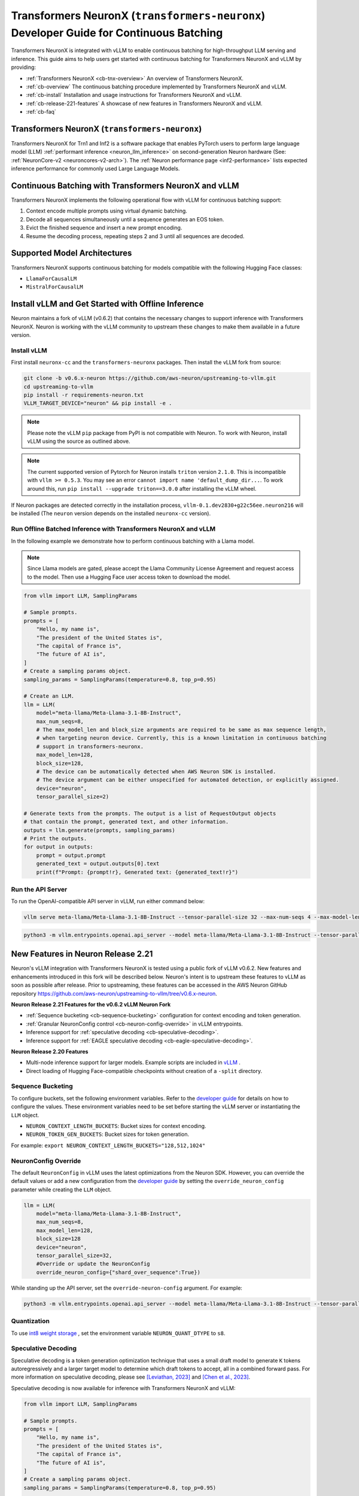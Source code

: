 .. _transformers_neuronx_developer_guide_for_cb:

.. meta::
   :noindex:
   :nofollow:
   :description: This topic is currently archived and not maintained. It is provided for reference only.

Transformers NeuronX (``transformers-neuronx``) Developer Guide for Continuous Batching
=======================================================================================

Transformers NeuronX is integrated with vLLM to enable continuous batching for high-throughput 
LLM serving and inference. This guide aims to help users get started with continuous batching for
Transformers NeuronX and vLLM by providing:

- :ref:`Transformers NeuronX <cb-tnx-overview>` An overview of Transformers NeuronX.
- :ref:`cb-overview` The continuous batching procedure implemented by Transformers NeuronX and vLLM.
- :ref:`cb-install` Installation and usage instructions for Transformers NeuronX and vLLM.
- :ref:`cb-release-221-features` A showcase of new features in Transformers NeuronX and vLLM.
- :ref:`cb-faq`

.. _cb-tnx-overview:

Transformers NeuronX (``transformers-neuronx``)
-----------------------------------------------

Transformers NeuronX for Trn1 and Inf2 is a software package that enables
PyTorch users to perform large language model (LLM) :ref:`performant inference <neuron_llm_inference>` on
second-generation Neuron hardware (See: :ref:`NeuronCore-v2 <neuroncores-v2-arch>`).
The :ref:`Neuron performance page <inf2-performance>` lists expected inference performance for commonly used Large Language Models.

.. _cb-overview:

Continuous Batching with Transformers NeuronX and vLLM
------------------------------------------------------

Transformers NeuronX implements the following operational flow with vLLM for continuous batching support:

1. Context encode multiple prompts using virtual dynamic batching.
2. Decode all sequences simultaneously until a sequence generates an EOS token.
3. Evict the finished sequence and insert a new prompt encoding.
4. Resume the decoding process, repeating steps 2 and 3 until all sequences are decoded.

.. _cb-supported-model-architectures:

Supported Model Architectures
-----------------------------

Transformers NeuronX supports continuous batching for models compatible with the following Hugging Face classes:

- ``LlamaForCausalLM``
- ``MistralForCausalLM``

.. _cb-install:

Install vLLM and Get Started with Offline Inference
---------------------------------------------------

Neuron maintains a fork of vLLM (v0.6.2) that contains the necessary changes to support inference with Transformers NeuronX.
Neuron is working with the vLLM community to upstream these changes to make them available in a future version.

Install vLLM
^^^^^^^^^^^^

First install ``neuronx-cc`` and the ``transformers-neuronx`` packages. Then install the vLLM fork from source:

.. code-block:: bash

    git clone -b v0.6.x-neuron https://github.com/aws-neuron/upstreaming-to-vllm.git
    cd upstreaming-to-vllm
    pip install -r requirements-neuron.txt
    VLLM_TARGET_DEVICE="neuron" && pip install -e .

.. note::

    Please note the vLLM ``pip`` package from PyPI is not compatible with Neuron. To work with Neuron, install vLLM using the source as outlined above.

.. note::

    The current supported version of Pytorch for Neuron installs ``triton`` version ``2.1.0``. This is incompatible with ``vllm >= 0.5.3``. You may see an error ``cannot import name 'default_dump_dir...``. To work around this, run ``pip install --upgrade triton==3.0.0`` after installing the vLLM wheel.

If Neuron packages are detected correctly in the installation process, ``vllm-0.1.dev2830+g22c56ee.neuron216`` will be installed (The ``neuron`` version depends on the installed
``neuronx-cc`` version).

Run Offline Batched Inference with Transformers NeuronX and vLLM
^^^^^^^^^^^^^^^^^^^^^^^^^^^^^^^^^^^^^^^^^^^^^^^^^^^^^^^^^^^^^^^^

In the following example we demonstrate how to perform continuous batching with a Llama model.

.. note::

    Since Llama models are gated, please accept the Llama Community License Agreement and request access to the model.
    Then use a Hugging Face user access token to download the model.

.. code-block:: python

    from vllm import LLM, SamplingParams
    
    # Sample prompts.
    prompts = [
        "Hello, my name is",
        "The president of the United States is",
        "The capital of France is",
        "The future of AI is",
    ]
    # Create a sampling params object.
    sampling_params = SamplingParams(temperature=0.8, top_p=0.95)

    # Create an LLM.
    llm = LLM(
        model="meta-llama/Meta-Llama-3.1-8B-Instruct",
        max_num_seqs=8,
        # The max_model_len and block_size arguments are required to be same as max sequence length,
        # when targeting neuron device. Currently, this is a known limitation in continuous batching
        # support in transformers-neuronx.
        max_model_len=128,
        block_size=128,
        # The device can be automatically detected when AWS Neuron SDK is installed.
        # The device argument can be either unspecified for automated detection, or explicitly assigned.
        device="neuron",
        tensor_parallel_size=2)

    # Generate texts from the prompts. The output is a list of RequestOutput objects
    # that contain the prompt, generated text, and other information.
    outputs = llm.generate(prompts, sampling_params)
    # Print the outputs.
    for output in outputs:
        prompt = output.prompt
        generated_text = output.outputs[0].text
        print(f"Prompt: {prompt!r}, Generated text: {generated_text!r}")

Run the API Server
^^^^^^^^^^^^^^^^^^
To run the OpenAI-compatible API server in vLLM, run either command below:

.. code-block:: bash

    vllm serve meta-llama/Meta-Llama-3.1-8B-Instruct --tensor-parallel-size 32 --max-num-seqs 4 --max-model-len 2048 --block-size 8

.. code-block:: bash

    python3 -m vllm.entrypoints.openai.api_server --model meta-llama/Meta-Llama-3.1-8B-Instruct --tensor-parallel-size 32 --max-num-seqs 4 --max-model-len 2048 --block-size 8

.. _cb-release-221-features:

New Features in Neuron Release 2.21
-----------------------------------

Neuron's vLLM integration with Transformers NeuronX is tested using a public fork of vLLM v0.6.2.
New features and enhancements introduced in this fork will be described below.
Neuron's intent is to upstream these features to vLLM as soon as possible after release.
Prior to upstreaming, these features can be accessed in the AWS Neuron GitHub
repository https://github.com/aws-neuron/upstreaming-to-vllm/tree/v0.6.x-neuron.

**Neuron Release 2.21 Features for the v0.6.2 vLLM Neuron Fork**

- :ref:`Sequence bucketing <cb-sequence-bucketing>` configuration for context encoding and token generation.
- :ref:`Granular NeuronConfig control <cb-neuron-config-override>` in vLLM entrypoints.
- Inference support for :ref:`speculative decoding <cb-speculative-decoding>`.
- Inference support for :ref:`EAGLE speculative decoding <cb-eagle-speculative-decoding>`.

**Neuron Release 2.20 Features**

- Multi-node inference support for larger models. Example scripts are included in `vLLM <https://github.com/vllm-project/vllm/commit/e5a3c0904799ec8e04e25ac25e66024004a61533>`_ .
- Direct loading of Hugging Face-compatible checkpoints without creation of a ``-split`` directory.

.. _cb-sequence-bucketing:

Sequence Bucketing
^^^^^^^^^^^^^^^^^^
To configure buckets, set the following environment variables. Refer to the `developer guide <https://awsdocs-neuron.readthedocs-hosted.com/en/latest/libraries/transformers-neuronx/transformers-neuronx-developer-guide.html#bucketing>`_
for details on how to configure the values. These environment variables need to be set before starting the vLLM server or instantiating the ``LLM`` object.

- ``NEURON_CONTEXT_LENGTH_BUCKETS``:  Bucket sizes for context encoding.
- ``NEURON_TOKEN_GEN_BUCKETS``: Bucket sizes for token generation.

For example: ``export NEURON_CONTEXT_LENGTH_BUCKETS="128,512,1024"``


.. _cb-neuron-config-override:

NeuronConfig Override
^^^^^^^^^^^^^^^^^^^^^
The default ``NeuronConfig`` in vLLM uses the latest optimizations from the Neuron SDK. However, you can override the default values or add a new configuration from the `developer guide <https://awsdocs-neuron.readthedocs-hosted.com/en/latest/libraries/transformers-neuronx/transformers-neuronx-developer-guide.html#>`_ by setting the ``override_neuron_config`` parameter while creating the ``LLM`` object.

.. code-block:: python

    llm = LLM(
        model="meta-llama/Meta-Llama-3.1-8B-Instruct",
        max_num_seqs=8,
        max_model_len=128,
        block_size=128
        device="neuron",
        tensor_parallel_size=32,
        #Override or update the NeuronConfig
        override_neuron_config={"shard_over_sequence":True})

While standing up the API server, set the ``override-neuron-config`` argument. For example:

.. code-block:: bash

    python3 -m vllm.entrypoints.openai.api_server --model meta-llama/Meta-Llama-3.1-8B-Instruct --tensor-parallel-size 32 --max-num-seqs 4 --max-model-len 2048 --block-size 8 --override-neuron-config {\"shard_over_sequence\":\"True\"}


.. _cb-quantization:

Quantization
^^^^^^^^^^^^
To use `int8 weight storage <https://awsdocs-neuron.readthedocs-hosted.com/en/latest/libraries/transformers-neuronx/transformers-neuronx-developer-guide.html#int8-weight-storage-support>`_ ,
set the environment variable ``NEURON_QUANT_DTYPE`` to ``s8``.


.. _cb-speculative-decoding:

Speculative Decoding
^^^^^^^^^^^^^^^^^^^^
Speculative decoding is a token generation optimization technique that
uses a small draft model to generate ``K`` tokens autoregressively and a
larger target model to determine which draft tokens to accept, all in a combined forward pass.
For more information on speculative decoding, please see `[Leviathan, 2023] <https://arxiv.org/abs/2211.17192>`_ and `[Chen et al., 2023] <https://arxiv.org/pdf/2302.01318>`_.

Speculative decoding is now available for inference with Transformers NeuronX and vLLM:

.. code-block:: python

    from vllm import LLM, SamplingParams

    # Sample prompts.
    prompts = [
        "Hello, my name is",
        "The president of the United States is",
        "The capital of France is",
        "The future of AI is",
    ]
    # Create a sampling params object.
    sampling_params = SamplingParams(temperature=0.8, top_p=0.95)

    # Create an LLM.
    llm = LLM(
        model="meta-llama/Meta-Llama-3.1-70B-Instruct",
        speculative_model="meta-llama/Llama-3.2-1B-Instruct",
        # The max_model_len, speculative_max_model_len, and block_size arguments are required to be same as max sequence length,
        # when targeting neuron device. Currently, this is a known limitation in continuous batching
        # support in transformers-neuronx.
        max_model_len=128,
        block_size=128,
        speculative_max_model_len=128,
        dtype="bfloat16",
        max_num_seqs=4,
        num_speculative_tokens=4,
        # The device can be automatically detected when AWS Neuron SDK is installed.
        # The device argument can be either unspecified for automated detection, or explicitly assigned.
        device="neuron",
        tensor_parallel_size=32,
        use_v2_block_manager=True,
    )

    outputs = llm.generate(prompts, sampling_params)
    # Print the outputs.
    for output in outputs:
        prompt = output.prompt
        generated_text = output.outputs[0].text
        print(f"Prompt: {prompt!r}, Generated text: {generated_text!r}")

.. note::

    Please ensure that the selected target and draft model are from the same model family. For example, if the target model is an instruction-tuned Llama model,
    the draft model must also be a lower-capacity instruction-tuned Llama model.

.. _cb-eagle-speculative-decoding:

EAGLE Speculative Decoding
^^^^^^^^^^^^^^^^^^^^^^^^^^
Extrapolation Algorithm for Greater Language-model Efficiency (EAGLE) extends the speculative decoding
technique described above by:

- Utilizing a specially trained EAGLE draft model that predicts feature outputs through an Autoregression Head and next token outputs through an LM Head.
- Reducing sampling uncertainty by using the next autoregressively sampled token and a current feature map as draft model inputs.

For more information on EAGLE, please see `[Li et al., 2024] <https://arxiv.org/pdf/2401.15077>`_

EAGLE speculative decoding can be applied without changes to the speculative decoding code sample above. Transformers NeuronX and vLLM will recognize
a draft model as an EAGLE draft when ``is_eagle: True`` is set in the model's Hugging Face ``config.json`` file.


.. _cb-faq:

Frequently Asked Questions
--------------------------

**Is PagedAttention supported in the vLLM integration?**

No, PagedAttention is not currently supported. It will be supported in a future Neuron release.
